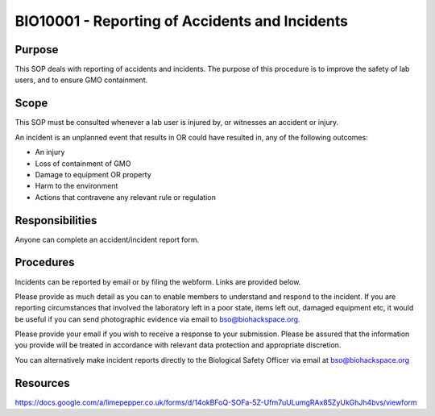 =====================================================================
BIO10001 - Reporting of Accidents and Incidents
=====================================================================

+----------------------------+--------------------+
| Approved by: <TODO INSERT:BSO>   | SOP No. BIO10001   |
+----------------------------+--------------------+
| Signed:                    | Effective from:    |
+----------------------------+--------------------+
| Date:                      | Last edited:       |
+----------------------------+--------------------+

Purpose
=======

This SOP deals with reporting of accidents and incidents. The purpose of this procedure is to improve the safety of lab users, and to ensure GMO containment.

Scope
=====

This SOP must be consulted whenever a lab user is injured by, or witnesses an accident or injury.

An incident is an unplanned event that results in OR could have resulted in, any of the following outcomes:

- An injury
- Loss of containment of GMO
- Damage to equipment OR property
- Harm to the environment
- Actions that contravene any relevant rule or regulation

Responsibilities
================

Anyone can complete an accident/incident report form.


Procedures
==========

Incidents can be reported by email or by filing the webform. Links are provided below.

Please provide as much detail as you can to enable members to understand and respond to the incident. If you are reporting circumstances that involved the laboratory left in a poor state, items left out, damaged equipment etc, it would be useful if you can send photographic evidence via email to bso@biohackspace.org.

Please provide your email if you wish to receive a response to your submission. Please be assured that the information you provide will be treated in accordance with relevant data protection and appropriate discretion.

You can alternatively make incident reports directly to the Biological Safety Officer via email at bso@biohackspace.org



Resources
=========

https://docs.google.com/a/limepepper.co.uk/forms/d/14okBFoQ-SOFa-5Z-Ufm7uULumgRAx85ZyUkGhJh4bvs/viewform

